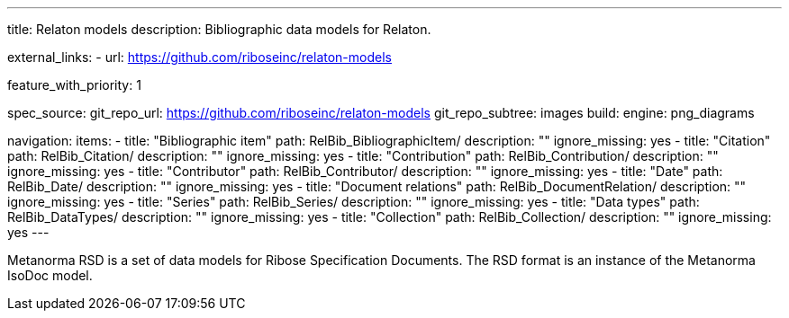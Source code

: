 ---
title: Relaton models
description: Bibliographic data models for Relaton.

external_links:
  - url: https://github.com/riboseinc/relaton-models

feature_with_priority: 1

spec_source:
  git_repo_url: https://github.com/riboseinc/relaton-models
  git_repo_subtree: images
  build:
    engine: png_diagrams

navigation:
  items:
    - title: "Bibliographic item"
      path: RelBib_BibliographicItem/
      description: ""
      ignore_missing: yes
    - title: "Citation"
      path: RelBib_Citation/
      description: ""
      ignore_missing: yes
    - title: "Contribution"
      path: RelBib_Contribution/
      description: ""
      ignore_missing: yes
    - title: "Contributor"
      path: RelBib_Contributor/
      description: ""
      ignore_missing: yes
    - title: "Date"
      path: RelBib_Date/
      description: ""
      ignore_missing: yes
    - title: "Document relations"
      path: RelBib_DocumentRelation/
      description: ""
      ignore_missing: yes
    - title: "Series"
      path: RelBib_Series/
      description: ""
      ignore_missing: yes
    - title: "Data types"
      path: RelBib_DataTypes/
      description: ""
      ignore_missing: yes
    - title: "Collection"
      path: RelBib_Collection/
      description: ""
      ignore_missing: yes
---

Metanorma RSD is a set of data models for Ribose Specification Documents.
The RSD format is an instance of the Metanorma IsoDoc model.
